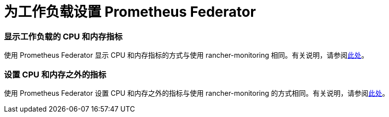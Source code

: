 = 为工作负载设置 Prometheus Federator

=== 显示工作负载的 CPU 和内存指标

使用 Prometheus Federator 显示 CPU 和内存指标的方式与使用 rancher-monitoring 相同。有关说明，请参阅link:../set-up-monitoring-for-workloads.adoc#显示工作负载的-cpu-和内存指标[此处]。

=== 设置 CPU 和内存之外的指标

使用 Prometheus Federator 设置 CPU 和内存之外的指标与使用 rancher-monitoring 的方式相同。有关说明，请参阅link:../set-up-monitoring-for-workloads.adoc#设置-cpu-和内存之外的指标[此处]。

// ### Custom Metrics
